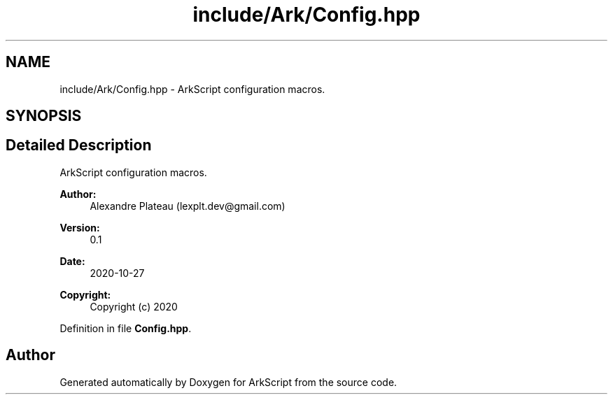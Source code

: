 .TH "include/Ark/Config.hpp" 3 "Wed Dec 30 2020" "ArkScript" \" -*- nroff -*-
.ad l
.nh
.SH NAME
include/Ark/Config.hpp \- ArkScript configuration macros\&.  

.SH SYNOPSIS
.br
.PP
.SH "Detailed Description"
.PP 
ArkScript configuration macros\&. 


.PP
\fBAuthor:\fP
.RS 4
Alexandre Plateau (lexplt.dev@gmail.com) 
.RE
.PP
\fBVersion:\fP
.RS 4
0\&.1 
.RE
.PP
\fBDate:\fP
.RS 4
2020-10-27
.RE
.PP
\fBCopyright:\fP
.RS 4
Copyright (c) 2020 
.RE
.PP

.PP
Definition in file \fBConfig\&.hpp\fP\&.
.SH "Author"
.PP 
Generated automatically by Doxygen for ArkScript from the source code\&.
